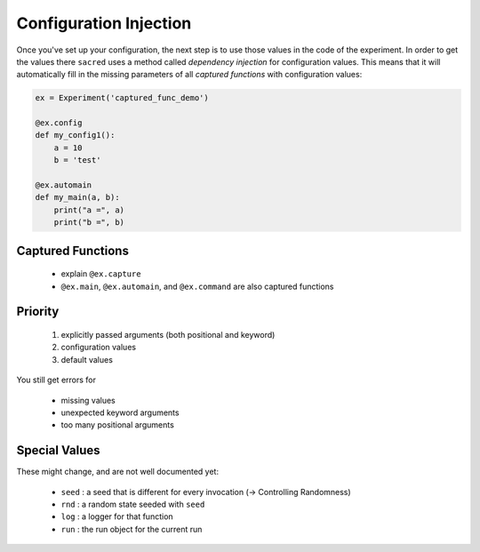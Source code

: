 Configuration Injection
***********************
Once you've set up your configuration, the next step is to use those values in
the code of the experiment. In order to get the values there ``sacred`` uses a
method called *dependency injection* for configuration values. This means that
it will automatically fill in the missing parameters of all
*captured functions* with configuration values:

.. code-block:: python

    ex = Experiment('captured_func_demo')

    @ex.config
    def my_config1():
        a = 10
        b = 'test'

    @ex.automain
    def my_main(a, b):
        print("a =", a)
        print("b =", b)


Captured Functions
==================

  - explain ``@ex.capture``
  - ``@ex.main``, ``@ex.automain``, and ``@ex.command`` are also captured functions

Priority
========

  1. explicitly passed arguments (both positional and keyword)
  2. configuration values
  3. default values

You still get errors for

  - missing values
  - unexpected keyword arguments
  - too many positional arguments

Special Values
==============
These might change, and are not well documented yet:

  - ``seed`` : a seed that is different for every invocation (-> Controlling Randomness)
  - ``rnd`` : a random state seeded with ``seed``
  - ``log`` : a logger for that function
  - ``run`` : the run object for the current run